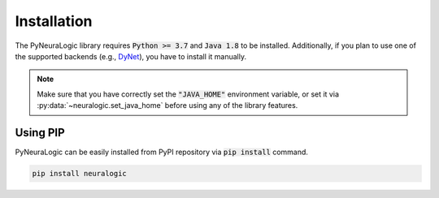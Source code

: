 Installation
============

The PyNeuraLogic library requires :code:`Python >= 3.7` and :code:`Java 1.8` to be installed.
Additionally, if you plan to use one of the supported backends (e.g., `DyNet <http://dynet.io/>`_),
you have to install it manually.


.. note::

    Make sure that you have correctly set the :code:`"JAVA_HOME"` environment variable, or set it via :py:data:`~neuralogic.set_java_home` before using any of the library features.

Using PIP
#########

PyNeuraLogic can be easily installed from PyPI repository via :code:`pip install` command.

.. code-block::

    pip install neuralogic


